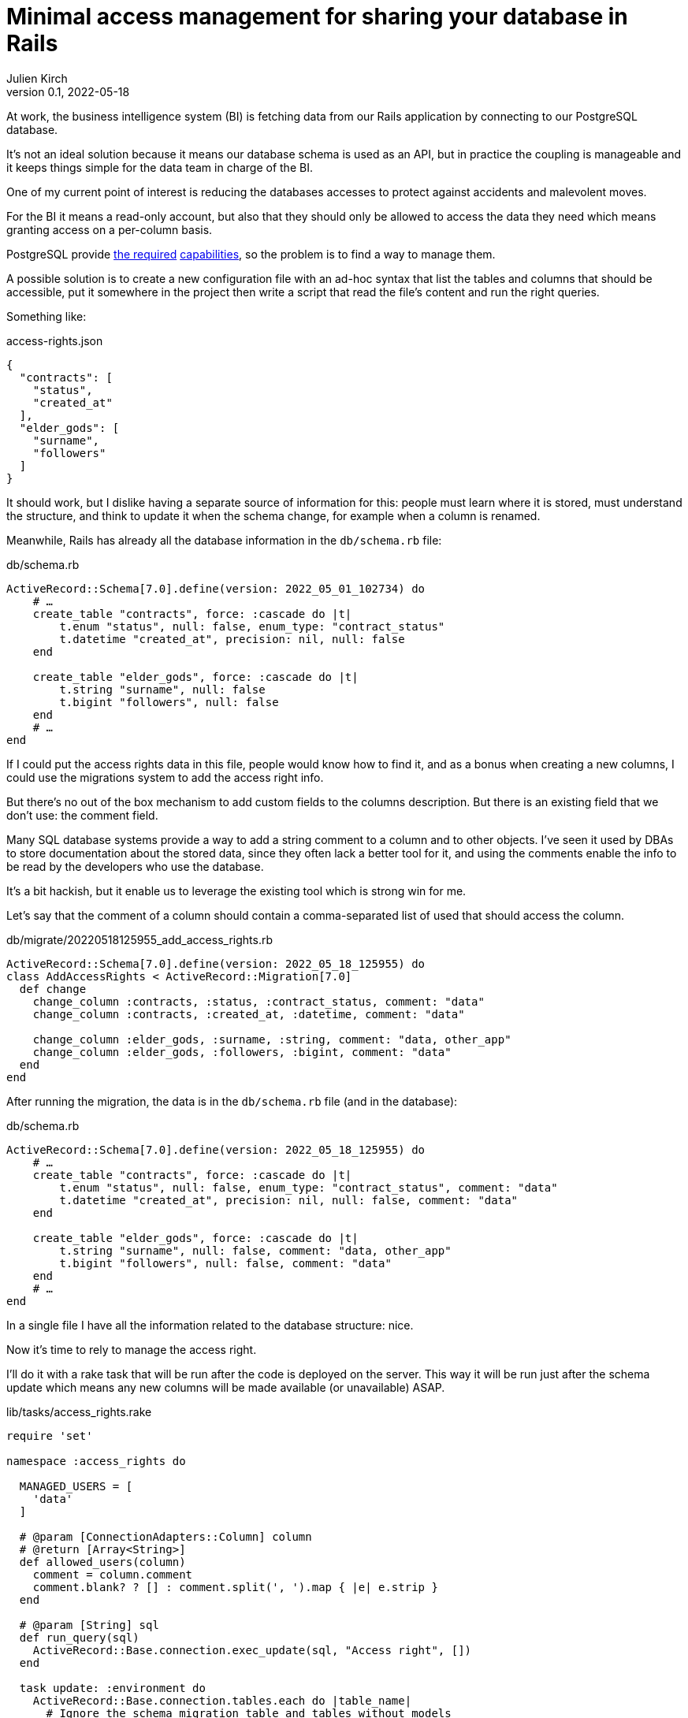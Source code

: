 = Minimal access management for sharing your database in Rails
Julien Kirch
v0.1, 2022-05-18
:article_lang: en
:article_image: logo.png
:article_description: Do it yourself solution for a shared database

At work, the business intelligence system (BI) is fetching data from our Rails application by connecting to our PostgreSQL database.

It's not an ideal solution because it means our database schema is used as an API, but in practice the coupling is manageable and it keeps things simple for the data team in charge of the BI.

One of my current point of interest is reducing the databases accesses to protect against accidents and malevolent moves.

For the BI it means a read-only account, but also that they should only be allowed to access the data they need which means granting access on a per-column basis.

PostgreSQL provide link:https://www.postgresql.org/docs/current/sql-grant.html[the required] link:https://www.postgresql.org/docs/current/sql-revoke.html[capabilities], so the problem is to find a way to manage them.

A possible solution is to create a new configuration file with an ad-hoc syntax that list the tables and columns that should be accessible, put it somewhere in the project then write a script that read the file's content and run the right queries.

Something like:

[source,json]
.access-rights.json
----
{
  "contracts": [
    "status",
    "created_at"
  ],
  "elder_gods": [
    "surname",
    "followers"
  ]
}
----

It should work, but I dislike having a separate source of information for this: people must learn where it is stored, must understand the structure, and think to update it when the schema change, for example when a column is renamed.

Meanwhile, Rails has already all the database information in the `db/schema.rb` file:

[source,ruby]
.db/schema.rb
----
ActiveRecord::Schema[7.0].define(version: 2022_05_01_102734) do
    # …
    create_table "contracts", force: :cascade do |t|
        t.enum "status", null: false, enum_type: "contract_status"
        t.datetime "created_at", precision: nil, null: false
    end

    create_table "elder_gods", force: :cascade do |t|
        t.string "surname", null: false
        t.bigint "followers", null: false
    end
    # …
end
----

If I could put the access rights data in this file, people would know how to find it, and as a bonus when creating a new columns, I could use the migrations system to add the access right info.

But there's no out of the box mechanism to add custom fields to the columns description.
But there is an existing field that we don't use: the comment field.

Many SQL database systems provide a way to add a string comment to a column and to other objects.
I've seen it used by DBAs to store documentation about the stored data, since they often lack a better tool for it, and using the comments enable the info to be read by the developers who use the database.

It's a bit hackish, but it enable us to leverage the existing tool which is strong win for me.

Let's say that the comment of a column should contain a comma-separated list of used that should access the column.


[source,ruby]
.db/migrate/20220518125955_add_access_rights.rb
----
ActiveRecord::Schema[7.0].define(version: 2022_05_18_125955) do
class AddAccessRights < ActiveRecord::Migration[7.0]
  def change
    change_column :contracts, :status, :contract_status, comment: "data"
    change_column :contracts, :created_at, :datetime, comment: "data"
    
    change_column :elder_gods, :surname, :string, comment: "data, other_app"
    change_column :elder_gods, :followers, :bigint, comment: "data"
  end
end
----

After running the migration, the data is in the `db/schema.rb` file (and in the database):

[source,ruby]
.db/schema.rb
----
ActiveRecord::Schema[7.0].define(version: 2022_05_18_125955) do
    # …
    create_table "contracts", force: :cascade do |t|
        t.enum "status", null: false, enum_type: "contract_status", comment: "data"
        t.datetime "created_at", precision: nil, null: false, comment: "data"
    end

    create_table "elder_gods", force: :cascade do |t|
        t.string "surname", null: false, comment: "data, other_app"
        t.bigint "followers", null: false, comment: "data"
    end
    # …
end
----

In a single file I have all the information related to the database structure: nice.

Now it's time to rely to manage the access right.

I'll do it with a rake task that will be run after the code is deployed on the server.
This way it will be run just after the schema update which means any new columns will be made available (or unavailable) ASAP.

[source,ruby]
.lib/tasks/access_rights.rake
----
require 'set'

namespace :access_rights do

  MANAGED_USERS = [
    'data'
  ]

  # @param [ConnectionAdapters::Column] column
  # @return [Array<String>]
  def allowed_users(column)
    comment = column.comment
    comment.blank? ? [] : comment.split(', ').map { |e| e.strip }
  end

  # @param [String] sql
  def run_query(sql)
    ActiveRecord::Base.connection.exec_update(sql, "Access right", [])
  end

  task update: :environment do
    ActiveRecord::Base.connection.tables.each do |table_name|
      # Ignore the schema migration table and tables without models 
      if (table_name != 'schema_migrations') &&
        ActiveRecord.const_defined?(table_name.classify)
        pp "Processing table [#{table_name}]"
        users_allowed_for_table = Set.new

        table_name.classify.constantize.columns.each do |column|
          users_allowed_for_column = allowed_users(column)

          users_allowed_for_column.each do |user|
            if MANAGED_USERS.include?(user)
              pp "User #{user} is allowed for [#{table_name}.#{column.name}]"
              run_query(
                "GRANT SELECT (#{column.name}) ON #{table_name} TO #{user}"
              )
              users_allowed_for_table << user
            else
              warn("Unknown user [#{user}] for [#{table_name}.#{column.name}]")
            end
          end

          (MANAGED_USERS - users_allowed_for_column).each do |user|
            pp "User #{user} is not allowed for [#{table_name}.#{column.name}]"
            run_query(
              "REVOKE SELECT (#{column.name}) ON #{table_name} FROM #{user}"
            )
          end
        end

        # Table level-access
        MANAGED_USERS.each do |user|
          if users_allowed_for_table.include?(user)
            pp "User #{user} is allowed for [#{table_name}]"
            run_query(
              "GRANT SELECT ON #{table_name} TO #{user}"
            )
          else
            pp "User #{user} is not allowed for [#{table_name}]"
            run_query(
              "REVOKE SELECT ON #{table_name} FROM #{user}"
            )
          end
        end
      end
    end
  end
end
----

Note : with `grant` and `revoke` queries variable binding doesn't seem to work, if you know how to do it please tell me.

Then we can run it:

[source,bash]
----
> bundle exec rake access_rights:update
…
"Processing table [contracts]"
"User data is allowed for [contracts.status]"
"User data is not allowed for [contracts.email]"
…
----

It's currently just an idea so it hasn't been used on a real application, but at least it _seems_ to work.

I've kept the code the simplest I can so you can adapt it to your use case.
I hope you enjoyed the idea and that maybe it will inspire you to try other nefarious things with this approach.
